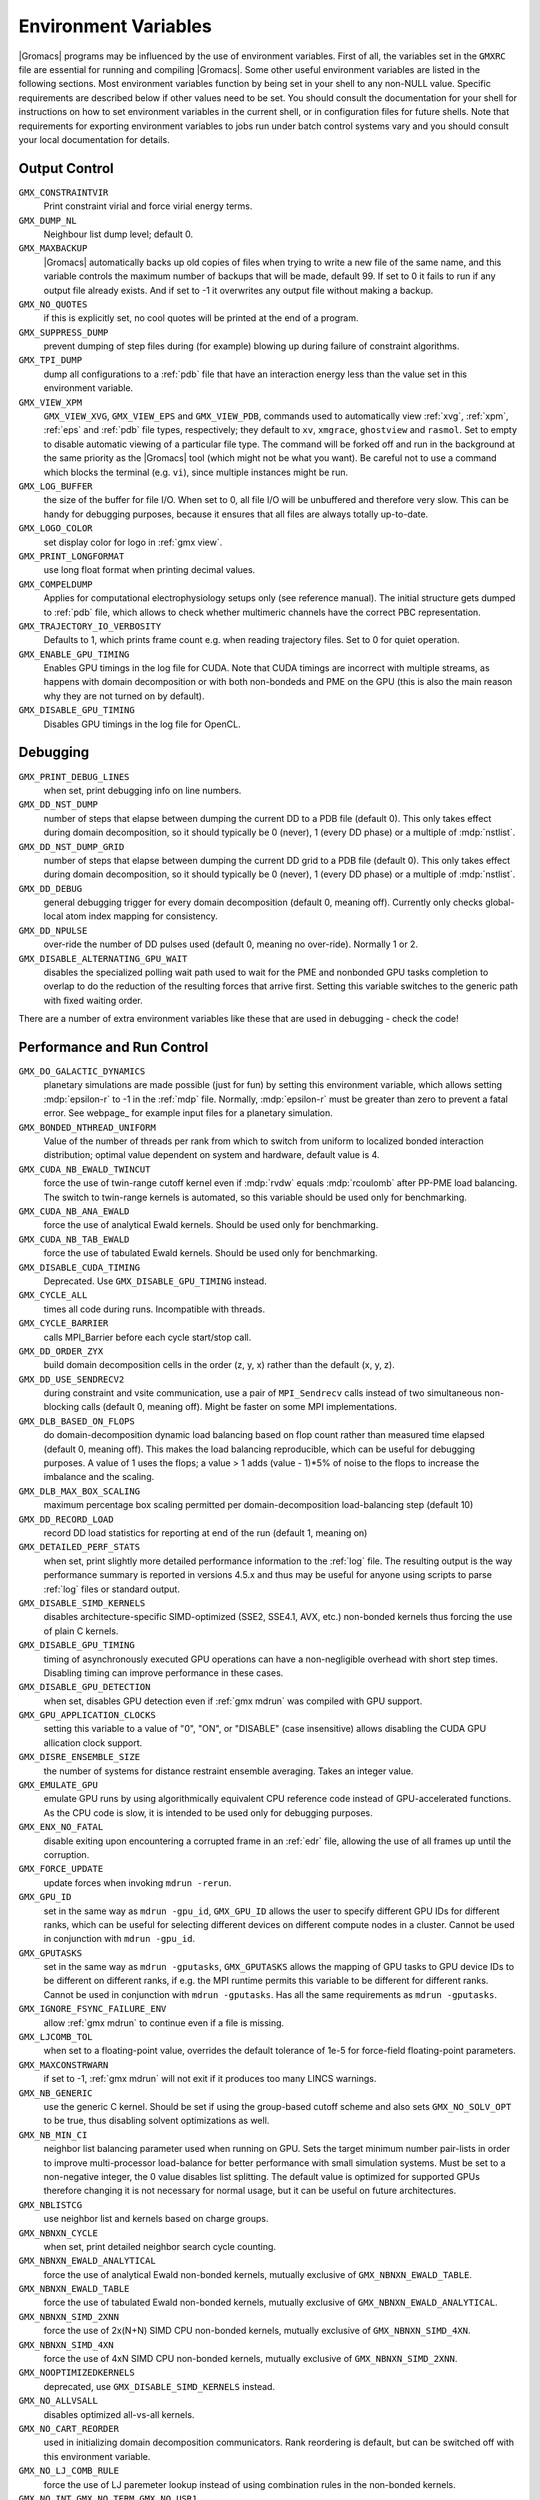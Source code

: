 .. NOTE: Below is a useful bash one-liner to verify whether there are variables in this file
..        no longer present in the code.
.. ( export INPUT_FILE='docs/user-guide/environment-variables.rst' GIT_PAGER="cat "; for s in $(grep '^`'  $INPUT_FILE | sed 's/`//g' | sed 's/,/ /g'); do count=$(git grep $s | grep -v $INPUT_FILE | wc -l); [ $count -eq 0 ] && printf "%-30s%s\n" $s $count; done ; )
.. Another useful one-liner to find undocumentedvariables:
..  ( export INPUT_FILE=docs/user-guide/environment-variables.rst; GIT_PAGER="cat ";   for ss in `for s in $(git grep getenv |  sed 's/.*getenv("\(.*\)".*/\1/' | sort -u  | grep '^[A-Z]'); do [ $(grep $s $INPUT_FILE -c) -eq 0 ] && echo $s; done `; do git grep $ss ; done )

.. TODO: still undocumented GMX_QM_GAUSSIAN_NCPUS

Environment Variables
=====================

|Gromacs| programs may be influenced by the use of
environment variables.  First of all, the variables set in
the ``GMXRC`` file are essential for running and
compiling |Gromacs|. Some other useful environment variables are
listed in the following sections. Most environment variables function
by being set in your shell to any non-NULL value. Specific
requirements are described below if other values need to be set. You
should consult the documentation for your shell for instructions on
how to set environment variables in the current shell, or in configuration
files for future shells. Note that requirements for exporting
environment variables to jobs run under batch control systems vary and
you should consult your local documentation for details.

Output Control
--------------
``GMX_CONSTRAINTVIR``
        Print constraint virial and force virial energy terms.

``GMX_DUMP_NL``
        Neighbour list dump level; default 0.

``GMX_MAXBACKUP``
        |Gromacs| automatically backs up old
        copies of files when trying to write a new file of the same
        name, and this variable controls the maximum number of
        backups that will be made, default 99. If set to 0 it fails to
        run if any output file already exists. And if set to -1 it
        overwrites any output file without making a backup.

``GMX_NO_QUOTES``
        if this is explicitly set, no cool quotes
        will be printed at the end of a program.

``GMX_SUPPRESS_DUMP``
        prevent dumping of step files during
        (for example) blowing up during failure of constraint
        algorithms.

``GMX_TPI_DUMP``
        dump all configurations to a :ref:`pdb`
        file that have an interaction energy less than the value set
        in this environment variable.

``GMX_VIEW_XPM``
        ``GMX_VIEW_XVG``, ``GMX_VIEW_EPS`` and ``GMX_VIEW_PDB``, commands used to
        automatically view :ref:`xvg`, :ref:`xpm`, :ref:`eps`
        and :ref:`pdb` file types, respectively; they default to ``xv``, ``xmgrace``,
        ``ghostview`` and ``rasmol``. Set to empty to disable
        automatic viewing of a particular file type. The command will
        be forked off and run in the background at the same priority
        as the |Gromacs| tool (which might not be what you want).
        Be careful not to use a command which blocks the terminal
        (e.g. ``vi``), since multiple instances might be run.

``GMX_LOG_BUFFER``
        the size of the buffer for file I/O. When set
        to 0, all file I/O will be unbuffered and therefore very slow.
        This can be handy for debugging purposes, because it ensures
        that all files are always totally up-to-date.

``GMX_LOGO_COLOR``
        set display color for logo in :ref:`gmx view`.

``GMX_PRINT_LONGFORMAT``
        use long float format when printing
        decimal values.

``GMX_COMPELDUMP``
        Applies for computational electrophysiology setups
        only (see reference manual). The initial structure gets dumped to
        :ref:`pdb` file, which allows to check whether multimeric channels have
        the correct PBC representation.

``GMX_TRAJECTORY_IO_VERBOSITY``
        Defaults to 1, which prints frame count e.g. when reading trajectory
        files. Set to 0 for quiet operation.

``GMX_ENABLE_GPU_TIMING``
        Enables GPU timings in the log file for CUDA. Note that CUDA timings
        are incorrect with multiple streams, as happens with domain
        decomposition or with both non-bondeds and PME on the GPU (this is
        also the main reason why they are not turned on by default).

``GMX_DISABLE_GPU_TIMING``
        Disables GPU timings in the log file for OpenCL.

Debugging
---------
``GMX_PRINT_DEBUG_LINES``
        when set, print debugging info on line numbers.

``GMX_DD_NST_DUMP``
        number of steps that elapse between dumping
        the current DD to a PDB file (default 0). This only takes effect
        during domain decomposition, so it should typically be
        0 (never), 1 (every DD phase) or a multiple of :mdp:`nstlist`.

``GMX_DD_NST_DUMP_GRID``
        number of steps that elapse between dumping
        the current DD grid to a PDB file (default 0). This only takes effect
        during domain decomposition, so it should typically be
        0 (never), 1 (every DD phase) or a multiple of :mdp:`nstlist`.

``GMX_DD_DEBUG``
        general debugging trigger for every domain
        decomposition (default 0, meaning off). Currently only checks
        global-local atom index mapping for consistency.

``GMX_DD_NPULSE``
        over-ride the number of DD pulses used
        (default 0, meaning no over-ride). Normally 1 or 2.

``GMX_DISABLE_ALTERNATING_GPU_WAIT``
        disables the specialized polling wait path used to wait for the PME and nonbonded
        GPU tasks completion to overlap to do the reduction of the resulting forces that
        arrive first. Setting this variable switches to the generic path with fixed waiting
        order.

There are a number of extra environment variables like these
that are used in debugging - check the code!

Performance and Run Control
---------------------------
``GMX_DO_GALACTIC_DYNAMICS``
        planetary simulations are made possible (just for fun) by setting
        this environment variable, which allows setting :mdp:`epsilon-r` to -1 in the :ref:`mdp`
        file. Normally, :mdp:`epsilon-r` must be greater than zero to prevent a fatal error.
        See webpage_ for example input files for a planetary simulation.

``GMX_BONDED_NTHREAD_UNIFORM``
        Value of the number of threads per rank from which to switch from uniform
        to localized bonded interaction distribution; optimal value dependent on
        system and hardware, default value is 4.

``GMX_CUDA_NB_EWALD_TWINCUT``
        force the use of twin-range cutoff kernel even if :mdp:`rvdw` equals
        :mdp:`rcoulomb` after PP-PME load balancing. The switch to twin-range kernels is automated,
        so this variable should be used only for benchmarking.

``GMX_CUDA_NB_ANA_EWALD``
        force the use of analytical Ewald kernels. Should be used only for benchmarking.

``GMX_CUDA_NB_TAB_EWALD``
        force the use of tabulated Ewald kernels. Should be used only for benchmarking.

``GMX_DISABLE_CUDA_TIMING``
        Deprecated. Use ``GMX_DISABLE_GPU_TIMING`` instead.

``GMX_CYCLE_ALL``
        times all code during runs.  Incompatible with threads.

``GMX_CYCLE_BARRIER``
        calls MPI_Barrier before each cycle start/stop call.

``GMX_DD_ORDER_ZYX``
        build domain decomposition cells in the order
        (z, y, x) rather than the default (x, y, z).

``GMX_DD_USE_SENDRECV2``
        during constraint and vsite communication, use a pair
        of ``MPI_Sendrecv`` calls instead of two simultaneous non-blocking calls
        (default 0, meaning off). Might be faster on some MPI implementations.

``GMX_DLB_BASED_ON_FLOPS``
        do domain-decomposition dynamic load balancing based on flop count rather than
        measured time elapsed (default 0, meaning off).
        This makes the load balancing reproducible, which can be useful for debugging purposes.
        A value of 1 uses the flops; a value > 1 adds (value - 1)*5% of noise to the flops to increase the imbalance and the scaling.

``GMX_DLB_MAX_BOX_SCALING``
        maximum percentage box scaling permitted per domain-decomposition
        load-balancing step (default 10)

``GMX_DD_RECORD_LOAD``
        record DD load statistics for reporting at end of the run (default 1, meaning on)

``GMX_DETAILED_PERF_STATS``
        when set, print slightly more detailed performance information
        to the :ref:`log` file. The resulting output is the way performance summary is reported in versions
        4.5.x and thus may be useful for anyone using scripts to parse :ref:`log` files or standard output.

``GMX_DISABLE_SIMD_KERNELS``
        disables architecture-specific SIMD-optimized (SSE2, SSE4.1, AVX, etc.)
        non-bonded kernels thus forcing the use of plain C kernels.

``GMX_DISABLE_GPU_TIMING``
        timing of asynchronously executed GPU operations can have a
        non-negligible overhead with short step times. Disabling timing can improve performance in these cases.

``GMX_DISABLE_GPU_DETECTION``
        when set, disables GPU detection even if :ref:`gmx mdrun` was compiled
        with GPU support.

``GMX_GPU_APPLICATION_CLOCKS``
        setting this variable to a value of "0", "ON", or "DISABLE" (case insensitive)
        allows disabling the CUDA GPU allication clock support.

``GMX_DISRE_ENSEMBLE_SIZE``
        the number of systems for distance restraint ensemble
        averaging. Takes an integer value.

``GMX_EMULATE_GPU``
        emulate GPU runs by using algorithmically equivalent CPU reference code instead of
        GPU-accelerated functions. As the CPU code is slow, it is intended to be used only for debugging purposes.

``GMX_ENX_NO_FATAL``
        disable exiting upon encountering a corrupted frame in an :ref:`edr`
        file, allowing the use of all frames up until the corruption.

``GMX_FORCE_UPDATE``
        update forces when invoking ``mdrun -rerun``.

``GMX_GPU_ID``
        set in the same way as ``mdrun -gpu_id``, ``GMX_GPU_ID``
        allows the user to specify different GPU IDs for different ranks, which can be useful for selecting different
        devices on different compute nodes in a cluster.  Cannot be used in conjunction with ``mdrun -gpu_id``.

``GMX_GPUTASKS``
        set in the same way as ``mdrun -gputasks``, ``GMX_GPUTASKS`` allows the mapping
        of GPU tasks to GPU device IDs to be different on different ranks, if e.g. the MPI
        runtime permits this variable to be different for different ranks. Cannot be used
        in conjunction with ``mdrun -gputasks``. Has all the same requirements as ``mdrun -gputasks``.

``GMX_IGNORE_FSYNC_FAILURE_ENV``
        allow :ref:`gmx mdrun` to continue even if
        a file is missing.

``GMX_LJCOMB_TOL``
        when set to a floating-point value, overrides the default tolerance of
        1e-5 for force-field floating-point parameters.

``GMX_MAXCONSTRWARN``
        if set to -1, :ref:`gmx mdrun` will
        not exit if it produces too many LINCS warnings.

``GMX_NB_GENERIC``
        use the generic C kernel.  Should be set if using
        the group-based cutoff scheme and also sets ``GMX_NO_SOLV_OPT`` to be true,
        thus disabling solvent optimizations as well.

``GMX_NB_MIN_CI``
        neighbor list balancing parameter used when running on GPU. Sets the
        target minimum number pair-lists in order to improve multi-processor load-balance for better
        performance with small simulation systems. Must be set to a non-negative integer,
        the 0 value disables list splitting.
        The default value is optimized for supported GPUs
        therefore changing it is not necessary for normal usage, but it can be useful on future architectures.

``GMX_NBLISTCG``
        use neighbor list and kernels based on charge groups.

``GMX_NBNXN_CYCLE``
        when set, print detailed neighbor search cycle counting.

``GMX_NBNXN_EWALD_ANALYTICAL``
        force the use of analytical Ewald non-bonded kernels,
        mutually exclusive of ``GMX_NBNXN_EWALD_TABLE``.

``GMX_NBNXN_EWALD_TABLE``
        force the use of tabulated Ewald non-bonded kernels,
        mutually exclusive of ``GMX_NBNXN_EWALD_ANALYTICAL``.

``GMX_NBNXN_SIMD_2XNN``
        force the use of 2x(N+N) SIMD CPU non-bonded kernels,
        mutually exclusive of ``GMX_NBNXN_SIMD_4XN``.

``GMX_NBNXN_SIMD_4XN``
        force the use of 4xN SIMD CPU non-bonded kernels,
        mutually exclusive of ``GMX_NBNXN_SIMD_2XNN``.

``GMX_NOOPTIMIZEDKERNELS``
        deprecated, use ``GMX_DISABLE_SIMD_KERNELS`` instead.

``GMX_NO_ALLVSALL``
        disables optimized all-vs-all kernels.

``GMX_NO_CART_REORDER``
        used in initializing domain decomposition communicators. Rank reordering
        is default, but can be switched off with this environment variable.

``GMX_NO_LJ_COMB_RULE``
        force the use of LJ paremeter lookup instead of using combination rules
        in the non-bonded kernels.

``GMX_NO_INT``, ``GMX_NO_TERM``, ``GMX_NO_USR1``
        disable signal handlers for SIGINT,
        SIGTERM, and SIGUSR1, respectively.

``GMX_NO_NODECOMM``
        do not use separate inter- and intra-node communicators.

``GMX_NO_NONBONDED``
        skip non-bonded calculations; can be used to estimate the possible
        performance gain from adding a GPU accelerator to the current hardware setup -- assuming that this is
        fast enough to complete the non-bonded calculations while the CPU does bonded force and PME computation.
        Freezing the particles will be required to stop the system blowing up.

``GMX_PULL_PARTICIPATE_ALL``
        disable the default heuristic for when to use a separate pull MPI communicator (at >=32 ranks).

``GMX_NOPREDICT``
        shell positions are not predicted.

``GMX_NO_SOLV_OPT``
        turns off solvent optimizations; automatic if ``GMX_NB_GENERIC``
        is enabled.

``GNX_NO_UPDATEGROUPS``
        turns off update groups. May allow for a decomposition of more
        domains for small systems at the cost of communication during update.

``GMX_NSCELL_NCG``
        the ideal number of charge groups per neighbor searching grid cell is hard-coded
        to a value of 10. Setting this environment variable to any other integer value overrides this hard-coded
        value.

``GMX_PME_NUM_THREADS``
        set the number of OpenMP or PME threads; overrides the default set by
        :ref:`gmx mdrun`; can be used instead of the `-npme` command line option,
        also useful to set heterogeneous per-process/-node thread count.

``GMX_PME_P3M``
        use P3M-optimized influence function instead of smooth PME B-spline interpolation.

``GMX_PME_THREAD_DIVISION``
        PME thread division in the format "x y z" for all three dimensions. The
        sum of the threads in each dimension must equal the total number of PME threads (set in
        `GMX_PME_NTHREADS`).

``GMX_PMEONEDD``
        if the number of domain decomposition cells is set to 1 for both x and y,
        decompose PME in one dimension.

``GMX_REQUIRE_SHELL_INIT``
        require that shell positions are initiated.

``GMX_REQUIRE_TABLES``
        require the use of tabulated Coulombic
        and van der Waals interactions.

``GMX_SCSIGMA_MIN``
        the minimum value for soft-core sigma. **Note** that this value is set
        using the :mdp:`sc-sigma` keyword in the :ref:`mdp` file, but this environment variable can be used
        to reproduce pre-4.5 behavior with respect to this parameter.

``GMX_TPIC_MASSES``
        should contain multiple masses used for test particle insertion into a cavity.
        The center of mass of the last atoms is used for insertion into the cavity.

``GMX_USE_GRAPH``
        use graph for bonded interactions.

``GMX_VERLET_BUFFER_RES``
        resolution of buffer size in Verlet cutoff scheme.  The default value is
        0.001, but can be overridden with this environment variable.

``HWLOC_XMLFILE``
        Not strictly a |Gromacs| environment variable, but on large machines
        the hwloc detection can take a few seconds if you have lots of MPI processes.
        If you run the hwloc command `lstopo out.xml` and set this environment
        variable to point to the location of this file, the hwloc library will use
        the cached information instead, which can be faster.

``MPIRUN``
        the ``mpirun`` command used by :ref:`gmx tune_pme`.

``MDRUN``
        the :ref:`gmx mdrun` command used by :ref:`gmx tune_pme`.

``GMX_DISABLE_DYNAMICPRUNING``
        disables dynamic pair-list pruning. Note that :ref:`gmx mdrun` will
        still tune nstlist to the optimal value picked assuming dynamic pruning. Thus
        for good performance the -nstlist option should be used.

``GMX_NSTLIST_DYNAMICPRUNING``
        overrides the dynamic pair-list pruning interval chosen heuristically
        by mdrun. Values should be between the pruning frequency value
        (1 for CPU and 2 for GPU) and :mdp:`nstlist` ``- 1``.

``GMX_USE_TREEREDUCE``
        use tree reduction for nbnxn force reduction. Potentially faster for large number of
        OpenMP threads (if memory locality is important).

.. _opencl-management:

OpenCL management
-----------------
Currently, several environment variables exist that help customize some aspects
of the OpenCL_ version of |Gromacs|. They are mostly related to the runtime
compilation of OpenCL kernels, but they are also used in device selection.

``GMX_OCL_NOGENCACHE``
        If set, disable caching for OpenCL kernel builds. Caching is
        normally useful so that future runs can re-use the compiled
        kernels from previous runs. Currently, caching is always
        disabled, until we solve concurrency issues.

``GMX_OCL_GENCACHE``
        Enable OpenCL binary caching. Only intended to be used for
        development and (expert) testing as neither concurrency
        nor cache invalidation is implemented safely!

``GMX_OCL_NOFASTGEN``
        If set, generate and compile all algorithm flavors, otherwise
        only the flavor required for the simulation is generated and
        compiled.

``GMX_OCL_DISABLE_FASTMATH``
        Prevents the use of ``-cl-fast-relaxed-math`` compiler option.

``GMX_OCL_DUMP_LOG``
        If defined, the OpenCL build log is always written to the
        mdrun log file. Otherwise, the build log is written to the
        log file only when an error occurs.

``GMX_OCL_VERBOSE``
        If defined, it enables verbose mode for OpenCL kernel build.
        Currently available only for NVIDIA GPUs. See ``GMX_OCL_DUMP_LOG``
        for details about how to obtain the OpenCL build log.

``GMX_OCL_DUMP_INTERM_FILES``

        If defined, intermediate language code corresponding to the
        OpenCL build process is saved to file. Caching has to be
        turned off in order for this option to take effect (see
        ``GMX_OCL_NOGENCACHE``).

            - NVIDIA GPUs: PTX code is saved in the current directory
	      with the name ``device_name.ptx``
	    - AMD GPUs: ``.IL/.ISA`` files will be created for each OpenCL
              kernel built.  For details about where these files are
              created check AMD documentation for ``-save-temps`` compiler
              option.

``GMX_OCL_DEBUG``
        Use in conjunction with ``OCL_FORCE_CPU`` or with an AMD device.
        It adds the debug flag to the compiler options (-g).

``GMX_OCL_NOOPT``
        Disable optimisations. Adds the option ``cl-opt-disable`` to the
        compiler options.

``GMX_OCL_FORCE_CPU``
        Force the selection of a CPU device instead of a GPU.  This
        exists only for debugging purposes. Do not expect |Gromacs| to
        function properly with this option on, it is solely for the
        simplicity of stepping in a kernel and see what is happening.

``GMX_OCL_DISABLE_I_PREFETCH``
        Disables i-atom data (type or LJ parameter) prefetch allowing
        testing.

``GMX_OCL_ENABLE_I_PREFETCH``
        Enables i-atom data (type or LJ parameter) prefetch allowing
        testing on platforms where this behavior is not default.

``GMX_OCL_NB_ANA_EWALD``
        Forces the use of analytical Ewald kernels. Equivalent of
        CUDA environment variable ``GMX_CUDA_NB_ANA_EWALD``

``GMX_OCL_NB_TAB_EWALD``
        Forces the use of tabulated Ewald kernel. Equivalent
        of CUDA environment variable ``GMX_OCL_NB_TAB_EWALD``

``GMX_OCL_NB_EWALD_TWINCUT``
        Forces the use of twin-range cutoff kernel. Equivalent of
        CUDA environment variable ``GMX_CUDA_NB_EWALD_TWINCUT``

``GMX_OCL_FILE_PATH``
        Use this parameter to force |Gromacs| to load the OpenCL
        kernels from a custom location. Use it only if you want to
        override |Gromacs| default behavior, or if you want to test
        your own kernels.

``GMX_OCL_DISABLE_COMPATIBILITY_CHECK``
        Disables the hardware compatibility check. Useful for developers
        and allows testing the OpenCL kernels on non-supported platforms
        (like Intel iGPUs) without source code modification.

Analysis and Core Functions
---------------------------
``GMX_QM_ACCURACY``
        accuracy in Gaussian L510 (MC-SCF) component program.

``GMX_QM_ORCA_BASENAME``
        prefix of :ref:`tpr` files, used in Orca calculations
        for input and output file names.

``GMX_QM_CPMCSCF``
        when set to a nonzero value, Gaussian QM calculations will
        iteratively solve the CP-MCSCF equations.

``GMX_QM_MODIFIED_LINKS_DIR``
        location of modified links in Gaussian.

``DSSP``
        used by :ref:`gmx do_dssp` to point to the ``dssp``
        executable (not just its path).

``GMX_QM_GAUSS_DIR``
        directory where Gaussian is installed.

``GMX_QM_GAUSS_EXE``
        name of the Gaussian executable.

``GMX_DIPOLE_SPACING``
        spacing used by :ref:`gmx dipoles`.

``GMX_MAXRESRENUM``
        sets the maximum number of residues to be renumbered by
        :ref:`gmx grompp`. A value of -1 indicates all residues should be renumbered.

``GMX_NO_FFRTP_TER_RENAME``
        Some force fields (like AMBER) use specific names for N- and C-
        terminal residues (NXXX and CXXX) as :ref:`rtp` entries that are normally renamed. Setting
        this environment variable disables this renaming.

``GMX_PATH_GZIP``
        ``gunzip`` executable, used by :ref:`gmx wham`.

``GMX_FONT``
        name of X11 font used by :ref:`gmx view`.

``GMXTIMEUNIT``
        the time unit used in output files, can be
        anything in fs, ps, ns, us, ms, s, m or h.

``GMX_QM_GAUSSIAN_MEMORY``
        memory used for Gaussian QM calculation.

``MULTIPROT``
        name of the ``multiprot`` executable, used by the
        contributed program ``do_multiprot``.

``NCPUS``
        number of CPUs to be used for Gaussian QM calculation

``GMX_ORCA_PATH``
        directory where Orca is installed.

``GMX_QM_SA_STEP``
        simulated annealing step size for Gaussian QM calculation.

``GMX_QM_GROUND_STATE``
        defines state for Gaussian surface hopping calculation.

``GMX_TOTAL``
        name of the ``total`` executable used by the contributed
        ``do_shift`` program.

``GMX_ENER_VERBOSE``
        make :ref:`gmx energy` and :ref:`gmx eneconv`
        loud and noisy.

``VMD_PLUGIN_PATH``
        where to find VMD plug-ins. Needed to be
        able to read file formats recognized only by a VMD plug-in.

``VMDDIR``
        base path of VMD installation.

``GMX_USE_XMGR``
        sets viewer to ``xmgr`` (deprecated) instead of ``xmgrace``.
